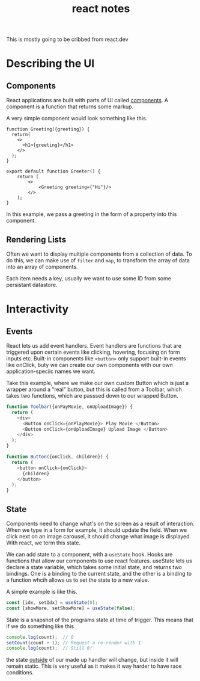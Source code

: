 #+title: react notes
This is mostly going to be cribbed from react.dev
* Describing the UI
** Components
React applications are built with parts of UI called _components_.
A component is a function that returns some markup.

A very simple component would look something like this.

#+BEGIN_SRC js2
function Greeting({greeting}) {
  return(
    <>
      <h1>{greeting}</h1>
    </>
  );
}

export default function Greeter() {
    return (
        <>
            <Greeting greeting={"Hi"}/>
        </>
    );
}
#+END_SRC

In this example, we pass a greeting in the form of a property into this component.
** Rendering Lists
Often we want to display multiple components from a collection of data.
To do this, we can make use of ~filter~ and ~map~, to transform the array of data into
an array of components.

Each item needs a key, usually we want to use some ID from some persistant datastore.
* Interactivity
** Events
React lets us add event handlers.
Event handlers are functions that are triggered upon certain events like
clicking, hovering, focusing on form inputs etc.
Built-in components like ~<button>~ only support built-in events like onClick,
buty we can create our own components with our own application-speciic names we want.

Take this example, where we make our own custom Button which is just a wrapper
around a "real" button, but this is called from a Toolbar, which takes two
functions, which are passsed down to our wrapped Button.
#+BEGIN_SRC typescript
function Toolbar({onPayMovie, onUploadImage}) {
  return (
    <div>
      <Button onClick={onPlayMovie}> Play Movie </Button>
      <Button onClick={onUploadImage} Upload Image </Button>
    </div>
  );
}

function Button({onClick, children}) {
  return (
    <button onClick={onClick}>
      {children}
    </button>
  );
}
#+END_SRC
** State
Components need to change what's on the screen as a result of interaction.
When we type in a form for example, it should update the field. When we click
next on an image carousel, it should change what image is displayed.
With react, we term this state.

We can add state to a component, with a ~useState~ hook. Hooks are functions
that allow our components to use react features.
useState lets us declare a state variable, which takes some initial state, and
returns two bindings.
One is a binding to the current state, and the other is a binding to a function
whcih allows us to set the state to a new value.

A simple example is like this.
#+BEGIN_SRC js
const [idx, setIdx] = useState(0);
const [showMore, setShowMore] = useState(false);
#+END_SRC

State is a snapshot of the programs state at time of trigger. This means that if
we do something like this
#+BEGIN_SRC js
console.log(count);  // 0
setCount(count + 1); // Request a re-render with 1
console.log(count);  // Still 0!
#+END_SRC

the state _outside_ of our made up handler will change, but inside it will
remain static.
This is very useful as it makes it way harder to have race conditions.
